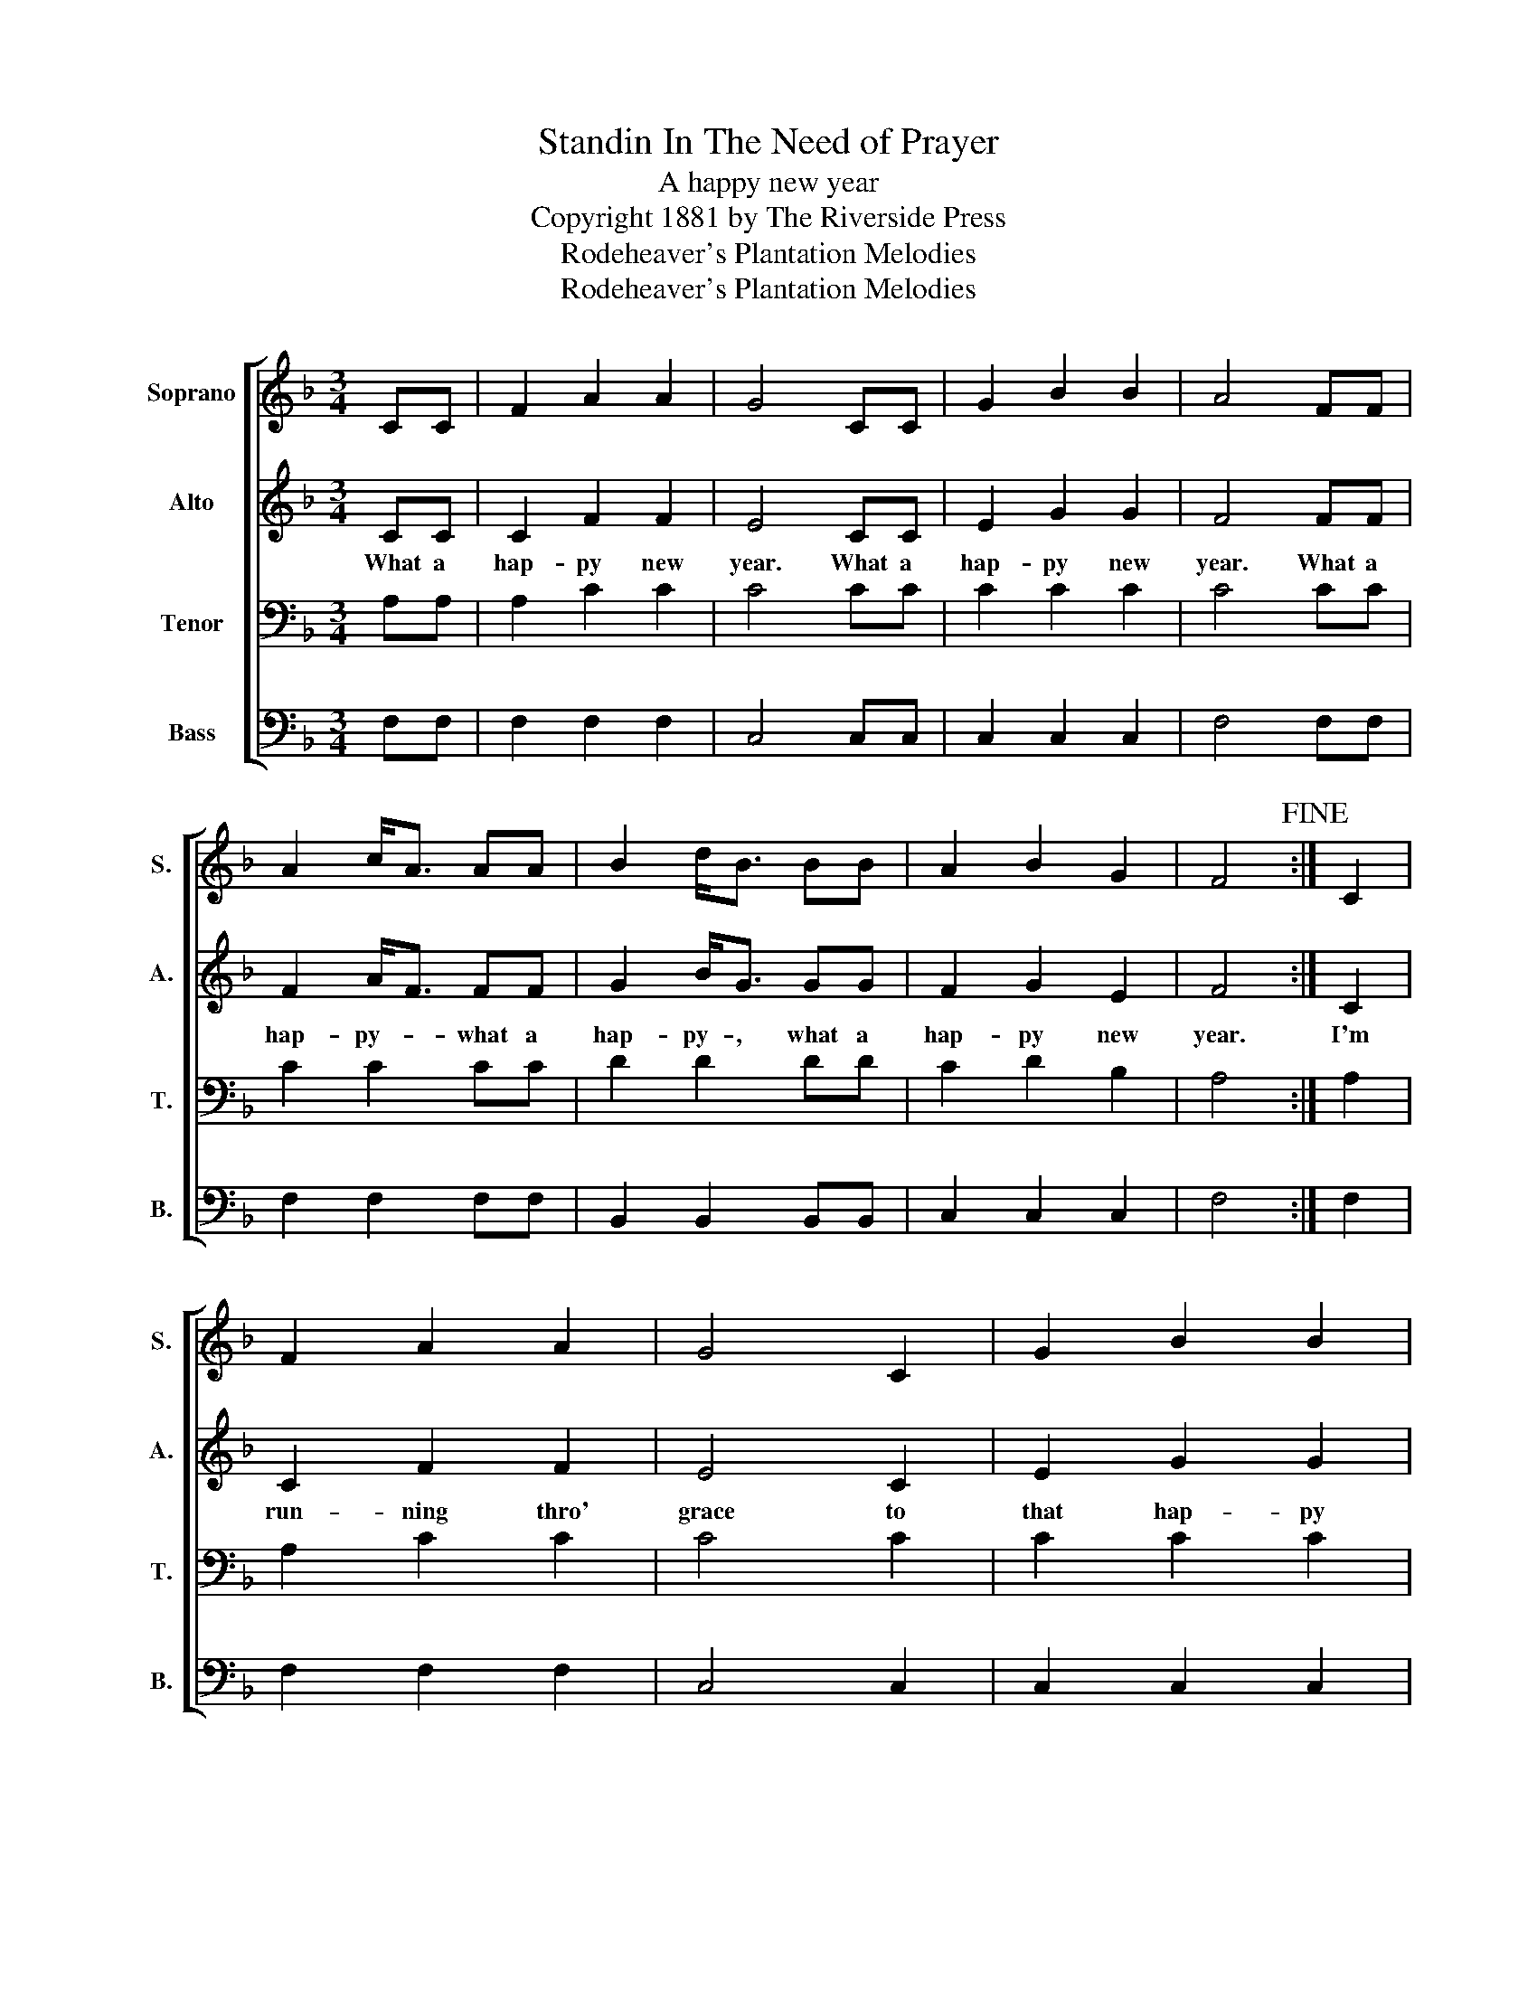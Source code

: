 X:1
T:Standin In The Need of Prayer
T:A happy new year
T:Copyright 1881 by The Riverside Press
T:Rodeheaver's Plantation Melodies
T:Rodeheaver's Plantation Melodies
Z:Rodeheaver's Plantation Melodies
%%score [ 1 2 3 4 ]
L:1/8
M:3/4
K:F
V:1 treble nm="Soprano" snm="S."
V:2 treble nm="Alto" snm="A."
V:3 bass nm="Tenor" snm="T."
V:4 bass nm="Bass" snm="B."
V:1
 CC | F2 A2 A2 | G4 CC | G2 B2 B2 | A4 FF | A2 c<A AA | B2 d<B BB | A2 B2 G2 | F4!fine! :| C2 | %10
 F2 A2 A2 | G4 C2 | G2 B2 B2 | A4 F2 | A2 c<A A2 | B2 d<B B2 | A2 B2 G2 | F4!D.C.! |] %18
V:2
 CC | C2 F2 F2 | E4 CC | E2 G2 G2 | F4 FF | F2 A<F FF | G2 B<G GG | F2 G2 E2 | F4 :| C2 | %10
w: What a|hap- py new|year. What a|hap- py new|year. What a|hap- py- * what a|hap- py- , what a|hap- py new|year.|I'm|
 C2 F2 F2 | E4 C2 | E2 G2 G2 | F4 F2 | F2 A<F F2 | G2 B<G G2 | F2 G2 E2 | F4 |] %18
w: run- ning thro'|grace to|that hap- py|place. Thro'|grace I'm- * de-|ter- min'd- * to|see my Lord's|face.|
V:3
 A,A, | A,2 C2 C2 | C4 CC | C2 C2 C2 | C4 CC | C2 C2 CC | D2 D2 DD | C2 D2 B,2 | A,4 :| A,2 | %10
 A,2 C2 C2 | C4 C2 | C2 C2 C2 | C4 A,2 | C2 C2 C2 | D2 D2 D2 | C2 C2 B,2 | A,4 |] %18
V:4
 F,F, | F,2 F,2 F,2 | C,4 C,C, | C,2 C,2 C,2 | F,4 F,F, | F,2 F,2 F,F, | B,,2 B,,2 B,,B,, | %7
 C,2 C,2 C,2 | F,4 :| F,2 | F,2 F,2 F,2 | C,4 C,2 | C,2 C,2 C,2 | F,4 F,2 | F,2 F,2 F,2 | %15
 B,,2 B,,2 B,,2 | C,2 C,2 C,2 | F,4 |] %18

